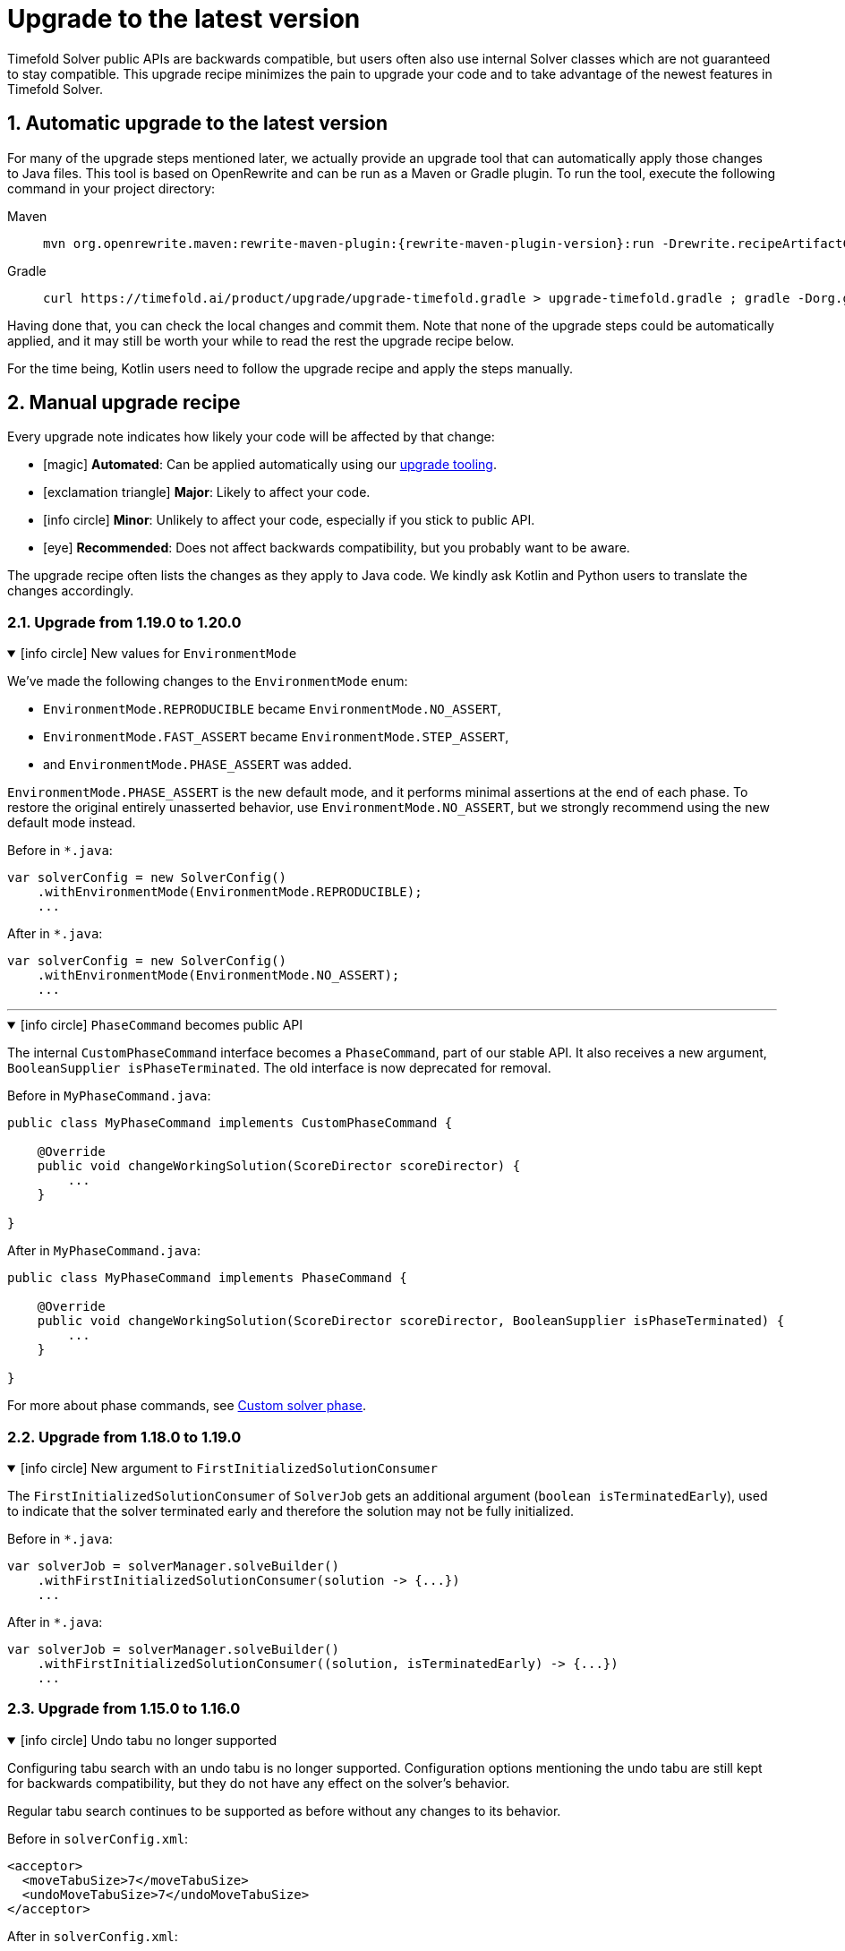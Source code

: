 [#upgradeToLatestVersion]
= Upgrade to the latest version
:doctype: book
:sectnums:
:icons: font

Timefold Solver public APIs are backwards compatible,
but users often also use internal Solver classes which are not guaranteed to stay compatible.
This upgrade recipe minimizes the pain to upgrade your code
and to take advantage of the newest features in Timefold Solver.

[#automaticUpgradeToLatestVersion]
== Automatic upgrade to the latest version

For many of the upgrade steps mentioned later,
we actually provide an upgrade tool that can automatically apply those changes to Java files.
This tool is based on OpenRewrite and can be run as a Maven or Gradle plugin.
To run the tool, execute the following command in your project directory:

[tabs]
====
Maven::
+
--
[source,shell,subs=attributes+]
----
mvn org.openrewrite.maven:rewrite-maven-plugin:{rewrite-maven-plugin-version}:run -Drewrite.recipeArtifactCoordinates=ai.timefold.solver:timefold-solver-migration:{timefold-solver-version} -Drewrite.activeRecipes=ai.timefold.solver.migration.ToLatest
----
--

Gradle::
+
--
[source,shell,subs=attributes+]
----
curl https://timefold.ai/product/upgrade/upgrade-timefold.gradle > upgrade-timefold.gradle ; gradle -Dorg.gradle.jvmargs=-Xmx2G --init-script upgrade-timefold.gradle rewriteRun -DtimefoldSolverVersion={timefold-solver-version} ; rm upgrade-timefold.gradle
----
--
====

Having done that, you can check the local changes and commit them.
Note that none of the upgrade steps could be automatically applied,
and it may still be worth your while to read the rest the upgrade recipe below.

For the time being, Kotlin users need to follow the upgrade recipe and apply the steps manually.

[#manualUpgrade]
== Manual upgrade recipe

Every upgrade note indicates how likely your code will be affected by that change:

- icon:magic[] *Automated*: Can be applied automatically using our <<automaticUpgradeToLatestVersion,upgrade tooling>>.
- icon:exclamation-triangle[role=red] *Major*: Likely to affect your code.
- icon:info-circle[role=yellow] *Minor*: Unlikely to affect your code, especially if you stick to public API.
- icon:eye[] *Recommended*: Does not affect backwards compatibility, but you probably want to be aware.

The upgrade recipe often lists the changes as they apply to Java code.
We kindly ask Kotlin and Python users to translate the changes accordingly.

=== Upgrade from 1.19.0 to 1.20.0

.icon:info-circle[role=yellow] New values for `EnvironmentMode`
[%collapsible%open]
====
We've made the following changes to the `EnvironmentMode` enum:

- `EnvironmentMode.REPRODUCIBLE` became `EnvironmentMode.NO_ASSERT`,
- `EnvironmentMode.FAST_ASSERT` became `EnvironmentMode.STEP_ASSERT`,
- and `EnvironmentMode.PHASE_ASSERT` was added.

`EnvironmentMode.PHASE_ASSERT` is the new default mode,
and it performs minimal assertions at the end of each phase.
To restore the original entirely unasserted behavior,
use `EnvironmentMode.NO_ASSERT`,
but we strongly recommend using the new default mode instead.

Before in `*.java`:

[source,java]
----
var solverConfig = new SolverConfig()
    .withEnvironmentMode(EnvironmentMode.REPRODUCIBLE);
    ...
----

After in `*.java`:

[source,java]
----
var solverConfig = new SolverConfig()
    .withEnvironmentMode(EnvironmentMode.NO_ASSERT);
    ...
----
====

'''

.icon:info-circle[role=yellow] `PhaseCommand` becomes public API
[%collapsible%open]
====
The internal `CustomPhaseCommand` interface becomes a `PhaseCommand`, part of our stable API.
It also receives a new argument, `BooleanSupplier isPhaseTerminated`.
The old interface is now deprecated for removal.

Before in `MyPhaseCommand.java`:

[source,java]
----
public class MyPhaseCommand implements CustomPhaseCommand {

    @Override
    public void changeWorkingSolution(ScoreDirector scoreDirector) {
        ...
    }

}
----

After in `MyPhaseCommand.java`:

[source,java]
----
public class MyPhaseCommand implements PhaseCommand {

    @Override
    public void changeWorkingSolution(ScoreDirector scoreDirector, BooleanSupplier isPhaseTerminated) {
        ...
    }

}
----

For more about phase commands,
see xref:optimization-algorithms/overview.adoc#customSolverPhase[Custom solver phase].

====


=== Upgrade from 1.18.0 to 1.19.0

.icon:info-circle[role=yellow] New argument to `FirstInitializedSolutionConsumer`
[%collapsible%open]
====
The `FirstInitializedSolutionConsumer` of `SolverJob` gets an additional argument
(`boolean isTerminatedEarly`),
used to indicate that the solver terminated early and therefore the solution may not be fully initialized.

Before in `*.java`:

[source,java]
----
var solverJob = solverManager.solveBuilder()
    .withFirstInitializedSolutionConsumer(solution -> {...})
    ...
----

After in `*.java`:

[source,java]
----
var solverJob = solverManager.solveBuilder()
    .withFirstInitializedSolutionConsumer((solution, isTerminatedEarly) -> {...})
    ...
----
====


=== Upgrade from 1.15.0 to 1.16.0

.icon:info-circle[role=yellow] Undo tabu no longer supported
[%collapsible%open]
====
Configuring tabu search with an undo tabu is no longer supported.
Configuration options mentioning the undo tabu are still kept for backwards compatibility,
but they do not have any effect on the solver's behavior.

Regular tabu search continues to be supported as before without any changes to its behavior.

Before in `solverConfig.xml`:

[source,xml,options="nowrap"]
----
<acceptor>
  <moveTabuSize>7</moveTabuSize>
  <undoMoveTabuSize>7</undoMoveTabuSize>
</acceptor>
----

After in `solverConfig.xml`:

[source,xml,options="nowrap"]
----
<acceptor>
  <moveTabuSize>7</moveTabuSize>
</acceptor>
----
====

'''

.icon:info-circle[role=yellow] Custom undo moves no longer required
[%collapsible%open]
====
Due to underlying improvements to the solver, we can now generate undo moves automatically
and no longer require the user to provide them.
If you implemented custom moves,
your implementations of undo moves will no longer be used and can be removed from your codebase.
Methods in the `Move` interface that deal with undo moves have been deprecated
and will be removed in a future major version of Timefold Solver.
====

'''

.icon:info-circle[role=yellow] `ConstraintAnalysis.matchCount()` no longer throws an exception
[%collapsible%open]
====
Previously in xref:constraints-and-score/understanding-the-score.adoc[score analysis],
when there were no matches for a constraint,
`ConstraintAnalysis.matchCount()` would throw an exception instead of returning a number.
The behavior has been changed to depend on selected `ScoreAnalysisFetchPolicy`:

- With `FETCH_ALL`, constraint match analysis will be performed, constraint matches will be available,
and the method will return their precise count.
- With `FETCH_MATCH_COUNT`, constraint match analysis will still be performed
and the method will return the precise count of constraint matches.
The constraint matches themselves will not be available.
This is useful for situations
where the score analysis with a full list of matches can be expected to be too large to transmit over the wire.
- With `FETCH_SHALLOW`, constraint match analysis will not run, constraint matches will not be available
and the method will return `-1`.

====

=== Upgrade from 1.14.0 to 1.15.0

.icon:magic[] _Assignment Recommendation API_ replaces the _Recommended Fit API_
[%collapsible%open]
====
`SolutionManager.recommendFit(...)` has been renamed to `SolutionManager.recommendAssignment(...)`,
without changing its behavior.
The original method has been deprecated and will be removed in a future major version.

Before in `*.java`:

[source,java]
----
SolutionManager<EmployeeSchedule, HardSoftScore> solutionManager = ...;
List<RecommendedFit<Employee, HardSoftScore>> recommendations =
    solutionManager.recommendFit(employeeSchedule, unassignedShift, Shift::getEmployee);
----

After in `*.java`:

[source,java]
----
SolutionManager<EmployeeSchedule, HardSoftScore> solutionManager = ...;
List<RecommendedAssignment<Employee, HardSoftScore>> recommendations =
    solutionManager.recommendAssignment(employeeSchedule, unassignedShift, Shift::getEmployee);
----
====

'''

.icon:eye[] "Score calculation speed" replaced by "Move evaluation speed"
[%collapsible%open]
====
In Timefold Solver's logging, the term "Score calculation speed" has been replaced by "Move evaluation speed".
This reflects the fact that the solver evaluates moves, and each move can result in multiple score calculations.
To avoid confusion, we have updated the logging messages to use the new term.

This change is purely cosmetic and does not affect the behavior of the solver, or your code.
====


=== Upgrade from 1.12.0 to 1.13.0

icon:exclamation-triangle[role=red] `@ConstraintConfiguration` deprecated
[%collapsible%open]
====
`@ConstraintConfiguration` has been deprecated and will be removed in a future major version.
Please use xref:constraints-and-score/constraint-configuration.adoc#definingAndOverridingConstraintWeights[constraint weight overrides] instead.

Before in `*ConstraintProvider.java`:

[source,java]
----
...
    .penalizeConfigurable()
    .asConstraint("maxHoursWorked");
...
----

After in `*ConstraintProvider.java`:

[source,java]
----
...
    .penalize(ONE_SOFT)
    .asConstraint("maxHoursWorked");
...
----

Before in `*Solution.java`:

[source,java]
----
...
    @ConstraintConfiguration
    private MyConstraintConfiguration myConstraintConfiguration;
...
----

After in `*Solution.java`:

[source,java]
----
...
    ConstraintWeightOverrides<HardSoftScore> constraintWeightOverrides;
...
    constraintWeightOverrides = ConstraintWeightOverrides.of(
        Map.of(
            "maxHoursWorked", HardSoftScore.ofSoft(10)
        )
    );
...
----

====

'''

.icon:info-circle[role=yellow] Constraint packages have been deprecated
[%collapsible%open]
====
In the solver, constraints are uniquely identified by their package and name.
We have now deprecated the package name and we recommend to keep constraint names unique instead.

Before in `*ConstraintProvider.java`:

[source,java]
----
...
    .penalize(ONE_SOFT)
    .asConstraint("employees.paris", "maxHoursWorked");
...
----

After in `*ConstraintProvider.java`:

[source,java]
----
...
    .penalize(ONE_SOFT)
    .asConstraint("employees.paris.maxHoursWorked");
...
----

While constraint packages are still supported, they will be removed in a future major version.
====

'''

.icon:info-circle[role=yellow] `ConstraintCollectors.toMap()` now respects the optional merge function
[%collapsible%open]
====
In your constraints, the following code may now behave differently:

[source,java]
----
...
return constraintFactory.forEach(Entity.class)
    .groupBy(
        ConstraintCollectors.toMap(
            entity -> entity.name(),
            entity -> entity.id(),
            (entityId1, entityId2) -> Math.max(entityId1, entityId2)
        )
    )
...
----

The final argument to the mapping collector is now respected,
where previously it was wrongly ignored under certain conditions.
This may result in the map being populated differently than before.
====

=== Upgrade from 1.9.0 to 1.10.0

.icon:info-circle[role=yellow] Pinning unassigned entities now fails fast, unless allowed
[%collapsible%open]
====
The solver behavior has changed in the following situation:

1. There is a planning entity with a `@PlanningVariable` that does not allow unassigned values.
2. And that planning entity is pinned.
3. And that variable is set to `null`, therefore unassigned.

This situation is both unlikely and erroneous.
The solver is asked to require all variables to be assigned, but at the same time one variable is forced unassigned.

Before Timefold Solver 1.10.0, this would result in Construction Heuristics finishing with a negative `init` score.
Starting with Timefold Solver 1.10.0, this situation will result in a runtime exception.

Read more about xref:using-timefold-solver/modeling-planning-problems.adoc#planningVariableAllowingUnassigned[explicitly allowing unassigned values].
====

'''

.icon:eye[] Enterprise Edition Maven Repository will soon require authentication
[%collapsible%open]
====
Users of Enterprise Edition will soon need to authenticate to access Timefold's Maven Repository.

If you are a Timefold customer, a Timefold representative will reach out to you
to give you the necessary credentials, as well as sufficient time to make the necessary changes.

If you are not a Timefold customer and you wish to retain your access to the Enterprise Edition artifacts,
you can https://timefold.ai/contact[contact us] to start your evaluation.
There are https://timefold.ai/pricing[many benefits] to being a Timefold customer.

For more information on setting up the Enterprise Edition Maven Repository,
see xref:enterprise-edition/enterprise-edition.adoc#switchToEnterpriseEdition[the Enterprise Edition documentation].
====

'''

.icon:info-circle[role=yellow] `LookupStrategyType` deprecated for removal
[%collapsible%open]
====
`LookupStrategyType` is used in xref:enterprise-edition/enterprise-edition.adoc#multithreadedIncrementalSolving[multi-threaded incremental solving]
to specify how the solver should match entities and facts between parent and child score directors.
The default value is `PLANNING_ID_OR_NONE`, which means
that the solver will look up entities by their xref:using-timefold-solver/modeling-planning-problems.adoc#planningId[planning ID].
If the solver doesn't find anything with that ID, it will throw an exception.

In a future version of _Timefold Solver_, we will remove the option of configuring the lookup strategy.
The behavior will be fixed to the behavior explained above.
To prepare for this change,
remove the use of `@PlanningSolution.lookupStrategyType`
and ensure that your planning entities and problem facts have a `@PlanningId`-annotated field.

Before in `Timetable.java`:

[source,java]
----
@PlanningSolution(lookUpStrategyType = LookUpStrategyType.PLANNING_ID_OR_NONE)
public class Timetable {
    ...
}
----

After in `Timetable.java`:

[source,java]
----
@PlanningSolution
public class Timetable {
    ...
}
----

Before in `Lesson.java`:

[source,java]
----
@PlanningEntity
public class Lesson {

    private String id;
    ...

}
----

After in `Lesson.java`:

[source,java]
----
@PlanningEntity
public class Lesson {

    @PlanningId
    private String id;
    ...

}
----


====

.icon:info-circle[role=yellow] Removed the `examples` module
[%collapsible%open]
====
We have finished the process of removing the Swing-based examples.
The legacy examples from the solver codebase have been removed entirely.

You can find better, more modern implementations of these use cases in our quickstarts, including:

- `bed-allocation`,
- `conference-scheduling`,
- `employee-scheduling`,
- `facility-location`,
- `flight-crew-scheduling`,
- `food-packaging`,
- `maintenance-scheduling`,
- `meeting-scheduling`,
- `order-picking`,
- `project-job-scheduling`,
- `school-timetabling`,
- `sports-league-scheduling`,
- `task-assigning`,
- `tournament-scheduling`,
- and `vehicle-routing`.
====

.icon:info-circle[role=yellow] Simplified the quickstarts artifact names
[%collapsible%open]
====
We have simplified and renamed all quickstarts `artifactId` names.
For example, the old artifact name `timefold-solver-quarkus-vehicle-routing-quickstart` became `vehicle-routing`.

====

'''

=== Upgrade from 1.8.0 to 1.9.0

.icon:info-circle[role=yellow] Removed several of the old examples
[%collapsible%open]
====
We have started the process of removing the ancient Swing-based examples.
In the first wave, we have removed the following examples from the `examples` module:

- `cloudbalancing`,
- `conferencescheduling`,
- `curriculumcourse`,
- `examination`,
- `flightcrewscheduling`,
- `machinereassignment`,
- `meetingscheduling`,
- `nqueens`,
- `pas`,
- `tsp`,
- and `vehiclerouting`.

You can find better, more modern implementations of these use cases in our quickstarts.
The other examples on the list were removed without a replacement as we didn't see sufficient traction.

Going forward, our intention is to convert every other current example into a quickstart
and remove the original Swing-based examples from the solver codebase entirely.
====

'''

.icon:info-circle[role=yellow] Several internal modules folded into `timefold-solver-core`
[%collapsible%open]
====
The following JAR files have been merged into `timefold-solver-core`:

- `timefold-solver-core-impl`,
- `timefold-solver-constraint-streams`.

`timefold-solver-core` was previously an empty module that served as an aggregator for the above modules.
Now it contains the source code for both modules directly.
The automatic module name for this module is `ai.timefold.solver.core`.

The root package of Constraint Streams implementation classes has changed.
If you have any custom code that references these classes,
you will need to update the imports to point `ai.timefold.solver.core.impl.score.stream.bavet`.

Finally, with the folding of these modules into `timefold-solver-core`,
the solver no longer relies on `ServiceLoader`s to find implementations of Constraint Streams,
or to find the Enterprise Edition.

None of these changes are likely to affect you, unless you have chosen to depend on internal classes and modules.
====

'''

=== Upgrade from 1.7.0 to 1.8.0

.icon:exclamation-triangle[role=red] Constraint Verifier: Check your tests if you use the planning list variable
[%collapsible%open]
====
In some cases, especially if you've reused our https://github.com/TimefoldAI/timefold-quickstarts/tree/stable/java/food-packaging[Food Packaging quickstart], you may see your tests failing after the upgrade.
This is due to a bug fix in xref:constraints-and-score/score-calculation.adoc#constraintStreams[Constraint Streams], which now currently handles values not present in any list variable.

If your code has a shadow entity whose xref:using-timefold-solver/modeling-planning-problems.adoc#listVariableShadowVariablesInverseRelation[inverse relation shadow variable] is a planning list variable and your test leaves that reference `null`, the constraints will no longer take that shadow entity into account.
This will result in `ConstraintVerifier` failing the test, as the expected number of penalties/rewards will no longer match the actual number.

You can solve this problem by manually assigning a value to the inverse relation shadow variable.

Before in `*ConstraintProviderTest.java`:

[source,java]
----
Job job = new Job("job1", ...);

constraintVerifier.verifyThat(FoodPackagingConstraintProvider::maxEndDateTime)
    .given(job)
    .penalizesBy(...);
----

After in `*ConstraintProviderTest.java`:

[source,java]
----
Job job = new Job("job1",  ...);
Line line = new Line("line1", ...);
job.setLine(line);

constraintVerifier.verifyThat(FoodPackagingConstraintProvider::maxEndDateTime)
    .given(job)
    .penalizesBy(...);
----

The aforementioned quickstart unfortunately did not follow our own guidance on the use of shadow variables, which is why it exposed this bug.
====

'''

.icon:magic[] Constraint Streams: Rename `forEachIncludingNullVars` to `forEachIncludingUnassigned`
[%collapsible%open]
====
To better align with the newly introduced support for
xref:using-timefold-solver/modeling-planning-problems.adoc#planningListVariableAllowingUnassigned[unassigned values in list variables], several methods in xref:constraints-and-score/score-calculation.adoc#constraintStreams[Constraint Streams]
which dealt with `null` variable values have been renamed.

Before in `*ConstraintProvider.java`:

[source,java]
----
Constraint myConstraint(ConstraintFactory constraintFactory) {
    return constraintFactory.forEachIncludingNullVars(Shift.class)
       ...;
}
----

After in `*ConstraintProvider.java`:

[source,java]
----
Constraint myConstraint(ConstraintFactory constraintFactory) {
    return constraintFactory.forEachIncludingUnassigned(Shift.class)
       ...;
}
----

Similarly, the following methods on `UniConstraintStream` have been renamed:

* `ifExistsIncludingNullVars` to `ifExistsIncludingUnassigned`,
* `ifExistsOtherIncludingNullVars` to `ifExistsOtherIncludingUnassigned`,
* `ifNotExistsIncludingNullVars` to `ifNotExistsIncludingUnassigned`,
* `ifNotExistsOtherIncludingNullVars` to `ifNotExistsOtherIncludingUnassigned`.

On `BiConstraintStream` and its `Tri` and `Quad` counterparts, the following methods have been renamed as well:

* `ifExistsIncludingNullVars` to `ifExistsIncludingUnassigned`,
* `ifNotExistsIncludingNullVars` to `ifNotExistsIncludingUnassigned`.
====

'''

.icon:magic[] Rename `nullable` attribute of `@PlanningVariable` to `allowsUnassigned`
[%collapsible%open]
====
To better align with the newly introduced support for
xref:using-timefold-solver/modeling-planning-problems.adoc#planningListVariableAllowingUnassigned[unassigned values in list variables], the `nullable` attribute of `@PlanningVariable` has been renamed to `allowsUnassigned`.

Before in `*.java`:

[source,java]
----
@PlanningVariable(nullable = true)
private Bed bed;
----

After in `*.java`:

[source,java]
----
@PlanningVariable(allowsUnassigned = true)
private Bed bed;
----
====

'''

.icon:magic[] Constraint Verifier: assertion methods `message` argument comes first now
[%collapsible%open]
====
To better align with the newly introduced support for testing justifications and indictments, the assertion methods which accepted a `message` argument now have it as the first argument.

Before in `*ConstraintProviderTest.java`:

[source,java]
----
constraintVerifier.verifyThat(MyConstraintProvider::myConstraint)
    .given()
    .penalizesBy(0, "There should no penalties");
----

After in `*ConstraintProvider.java`:

[source,java]
----
constraintVerifier.verifyThat(MyConstraintProvider::myConstraint)
    .given()
    .penalizesBy("There should no penalties", 0);
----

Similarly to the `penalizesBy` method, the following methods were also affected:

* `penalizes`,
* `rewards`,
* `rewardsWith`.
====


